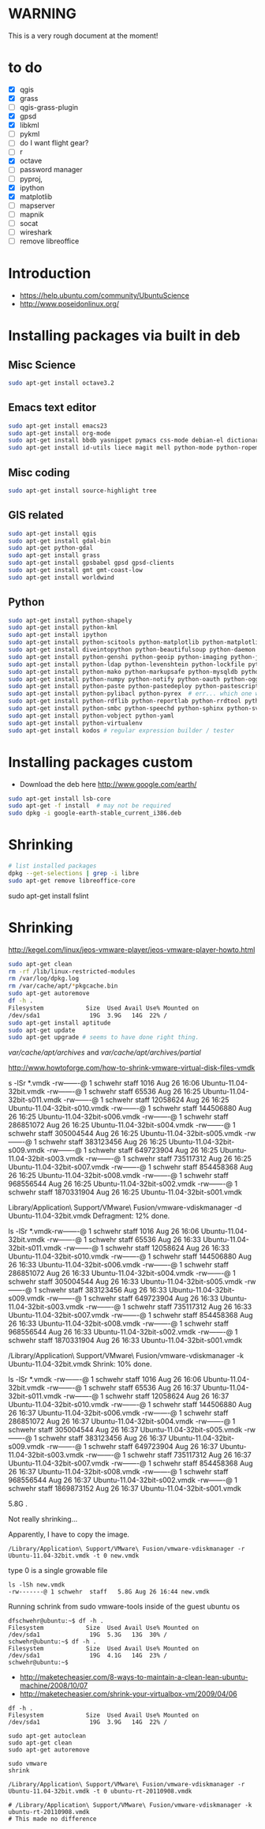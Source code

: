 #+STARTUP: showall

* WARNING

This is a very rough document at the moment!

* to do

- [X] qgis
- [X] grass
- [ ] qgis-grass-plugin
- [X] gpsd
- [X] libkml
- [ ] pykml
- [ ] do I want flight gear?
- [ ] r
- [X] octave
- [ ] password manager
- [ ] pyproj, 
- [X] ipython
- [X] matplotlib
- [ ] mapserver
- [ ] mapnik
- [ ] socat
- [ ] wireshark
- [ ] remove libreoffice

* Introduction

- https://help.ubuntu.com/community/UbuntuScience
- http://www.poseidonlinux.org/


* Installing packages via built in deb

** Misc Science

#+BEGIN_SRC sh
sudo apt-get install octave3.2
#+END_SRC

** Emacs text editor

#+BEGIN_SRC sh
sudo apt-get install emacs23
sudo apt-get install org-mode
sudo apt-get install bbdb yasnippet pymacs css-mode debian-el dictionary-el easypg edb emacs-jabber erc git-el global gnuplot-mode
sudo apt-get install id-utils liece magit mell python-mode python-ropemacs riece slime wget-el yaml-mode
#+END_SRC

** Misc coding

#+BEGIN_SRC sh
sudo apt-get install source-highlight tree
#+END_SRC

** GIS related

#+BEGIN_SRC sh
sudo apt-get install qgis
sudo apt-get install gdal-bin
sudo apt-get python-gdal
sudo apt-get install grass
sudo apt-get install gpsbabel gpsd gpsd-clients
sudo apt-get install gmt gmt-coast-low 
sudo apt-get install worldwind
#+END_SRC

# http://www.khattam.info/solved-package-dependencies-cannot-be-resolved-while-installing-qgis-plugin-grass-2010-09-12.html
# sudo apt-get install qgis-plugin-grass

** Python

#+BEGIN_SRC sh
sudo apt-get install python-shapely
sudo apt-get install python-kml
sudo apt-get install ipython
sudo apt-get install python-scitools python-matplotlib python-matplotlib-data
sudo apt-get install diveintopython python-beautifulsoup python-daemon python-dateutil python-debian python-dev python-examples
sudo apt-get install python-genshi python-geoip python-imaging python-jabber python-jinja2
sudo apt-get install python-ldap python-levenshtein python-lockfile python-lxml python-magic
sudo apt-get install python-mako python-markupsafe python-mysqldb python-nose
sudo apt-get install python-numpy python-notify python-oauth python-ogg python-openid python-openssl python-paramiko python-parsedatetime
sudo apt-get install python-paste python-pastedeploy python-pastescript python-pexpect python-pkg-resources python-protobuf python-psycopg2 python-pyasn1 python-pycurl python-pygments python-pygresql
sudo apt-get install python-pylibacl python-pyrex  # err... which one was py26?
sudo apt-get install python-rdflib python-reportlab python-rrdtool python-rsvg python-serial python-setuptools 
sudo apt-get install python-smbc python-speechd python-sphinx python-svn python-twisted
sudo apt-get install python-vobject python-yaml
sudo apt-get install python-virtualenv
sudo apt-get install kodos # regular expression builder / tester
#+END_SRC

* Installing packages custom

- Download the deb here http://www.google.com/earth/
#+BEGIN_SRC sh
sudo apt-get install lsb-core
sudo apt-get -f install  # may not be required
sudo dpkg -i google-earth-stable_current_i386.deb 
#+END_SRC

* Shrinking

#+BEGIN_SRC sh
# list installed packages
dpkg --get-selections | grep -i libre
sudo apt-get remove libreoffice-core
#+END_SRC


sudo apt-get install fslint


* Shrinking

http://kegel.com/linux/jeos-vmware-player/jeos-vmware-player-howto.html

#+begin_src sh
sudo apt-get clean
rm -rf /lib/linux-restricted-modules
rm /var/log/dpkg.log
rm /var/cache/apt/*pkgcache.bin
sudo apt-get autoremove
df -h .
Filesystem            Size  Used Avail Use% Mounted on
/dev/sda1              19G  3.9G   14G  22% /
sudo apt-get install aptitude
sudo apt-get update
sudo apt-get upgrade # seems to have done right thing.
#+end_src

/var/cache/apt/archives/ and /var/cache/apt/archives/partial/

http://www.howtoforge.com/how-to-shrink-vmware-virtual-disk-files-vmdk


s -lSr *.vmdk
-rw-------@ 1 schwehr  staff        1016 Aug 26 16:06 Ubuntu-11.04-32bit.vmdk
-rw-------@ 1 schwehr  staff       65536 Aug 26 16:25 Ubuntu-11.04-32bit-s011.vmdk
-rw-------@ 1 schwehr  staff    12058624 Aug 26 16:25 Ubuntu-11.04-32bit-s010.vmdk
-rw-------@ 1 schwehr  staff   144506880 Aug 26 16:25 Ubuntu-11.04-32bit-s006.vmdk
-rw-------@ 1 schwehr  staff   286851072 Aug 26 16:25 Ubuntu-11.04-32bit-s004.vmdk
-rw-------@ 1 schwehr  staff   305004544 Aug 26 16:25 Ubuntu-11.04-32bit-s005.vmdk
-rw-------@ 1 schwehr  staff   383123456 Aug 26 16:25 Ubuntu-11.04-32bit-s009.vmdk
-rw-------@ 1 schwehr  staff   649723904 Aug 26 16:25 Ubuntu-11.04-32bit-s003.vmdk
-rw-------@ 1 schwehr  staff   735117312 Aug 26 16:25 Ubuntu-11.04-32bit-s007.vmdk
-rw-------@ 1 schwehr  staff   854458368 Aug 26 16:25 Ubuntu-11.04-32bit-s008.vmdk
-rw-------@ 1 schwehr  staff   968556544 Aug 26 16:25 Ubuntu-11.04-32bit-s002.vmdk
-rw-------@ 1 schwehr  staff  1870331904 Aug 26 16:25 Ubuntu-11.04-32bit-s001.vmdk


Library/Application\ Support/VMware\ Fusion/vmware-vdiskmanager -d Ubuntu-11.04-32bit.vmdk 
  Defragment: 12% done.

ls -lSr *.vmdk-rw-------@ 1 schwehr  staff        1016 Aug 26 16:06 Ubuntu-11.04-32bit.vmdk
-rw-------@ 1 schwehr  staff       65536 Aug 26 16:33 Ubuntu-11.04-32bit-s011.vmdk
-rw-------@ 1 schwehr  staff    12058624 Aug 26 16:33 Ubuntu-11.04-32bit-s010.vmdk
-rw-------@ 1 schwehr  staff   144506880 Aug 26 16:33 Ubuntu-11.04-32bit-s006.vmdk
-rw-------@ 1 schwehr  staff   286851072 Aug 26 16:33 Ubuntu-11.04-32bit-s004.vmdk
-rw-------@ 1 schwehr  staff   305004544 Aug 26 16:33 Ubuntu-11.04-32bit-s005.vmdk
-rw-------@ 1 schwehr  staff   383123456 Aug 26 16:33 Ubuntu-11.04-32bit-s009.vmdk
-rw-------@ 1 schwehr  staff   649723904 Aug 26 16:33 Ubuntu-11.04-32bit-s003.vmdk
-rw-------@ 1 schwehr  staff   735117312 Aug 26 16:33 Ubuntu-11.04-32bit-s007.vmdk
-rw-------@ 1 schwehr  staff   854458368 Aug 26 16:33 Ubuntu-11.04-32bit-s008.vmdk
-rw-------@ 1 schwehr  staff   968556544 Aug 26 16:33 Ubuntu-11.04-32bit-s002.vmdk
-rw-------@ 1 schwehr  staff  1870331904 Aug 26 16:33 Ubuntu-11.04-32bit-s001.vmdk

/Library/Application\ Support/VMware\ Fusion/vmware-vdiskmanager -k Ubuntu-11.04-32bit.vmdk   Shrink: 10% done.

ls -lSr *.vmdk
-rw-------@ 1 schwehr  staff        1016 Aug 26 16:06 Ubuntu-11.04-32bit.vmdk
-rw-------@ 1 schwehr  staff       65536 Aug 26 16:37 Ubuntu-11.04-32bit-s011.vmdk
-rw-------@ 1 schwehr  staff    12058624 Aug 26 16:37 Ubuntu-11.04-32bit-s010.vmdk
-rw-------@ 1 schwehr  staff   144506880 Aug 26 16:37 Ubuntu-11.04-32bit-s006.vmdk
-rw-------@ 1 schwehr  staff   286851072 Aug 26 16:37 Ubuntu-11.04-32bit-s004.vmdk
-rw-------@ 1 schwehr  staff   305004544 Aug 26 16:37 Ubuntu-11.04-32bit-s005.vmdk
-rw-------@ 1 schwehr  staff   383123456 Aug 26 16:37 Ubuntu-11.04-32bit-s009.vmdk
-rw-------@ 1 schwehr  staff   649723904 Aug 26 16:37 Ubuntu-11.04-32bit-s003.vmdk
-rw-------@ 1 schwehr  staff   735117312 Aug 26 16:37 Ubuntu-11.04-32bit-s007.vmdk
-rw-------@ 1 schwehr  staff   854458368 Aug 26 16:37 Ubuntu-11.04-32bit-s008.vmdk
-rw-------@ 1 schwehr  staff   968556544 Aug 26 16:37 Ubuntu-11.04-32bit-s002.vmdk
-rw-------@ 1 schwehr  staff  1869873152 Aug 26 16:37 Ubuntu-11.04-32bit-s001.vmdk

# schwehr@Catbox4-MBAir.local 90 $ cd && du -hs
5.8G	.

Not really shrinking...

Apparently, I have to copy the image.

#+BEGIN_EXAMPLE 
/Library/Application\ Support/VMware\ Fusion/vmware-vdiskmanager -r Ubuntu-11.04-32bit.vmdk -t 0 new.vmdk
#+END_EXAMPLE

type 0 is a single growable file

#+BEGIN_EXAMPLE 
ls -lSh new.vmdk 
-rw-------@ 1 schwehr  staff   5.8G Aug 26 16:44 new.vmdk
#+END_EXAMPLE

Running schrink from sudo vmware-tools inside of the guest ubuntu os
#+BEGIN_EXAMPLE 
dfschwehr@ubuntu:~$ df -h .
Filesystem            Size  Used Avail Use% Mounted on
/dev/sda1              19G  5.3G   13G  30% /
schwehr@ubuntu:~$ df -h .
Filesystem            Size  Used Avail Use% Mounted on
/dev/sda1              19G  4.1G   14G  23% /
schwehr@ubuntu:~$ 
#+END_EXAMPLE


- http://maketecheasier.com/8-ways-to-maintain-a-clean-lean-ubuntu-machine/2008/10/07
- http://maketecheasier.com/shrink-your-virtualbox-vm/2009/04/06
#+BEGIN_EXAMPLE 
df -h .
Filesystem            Size  Used Avail Use% Mounted on
/dev/sda1              19G  3.9G   14G  22% /

sudo apt-get autoclean
sudo apt-get clean
sudo apt-get autoremove

sudo vmware
shrink

/Library/Application\ Support/VMware\ Fusion/vmware-vdiskmanager -r Ubuntu-11.04-32bit.vmdk -t 0 ubuntu-rt-20110908.vmdk

# /Library/Application\ Support/VMware\ Fusion/vmware-vdiskmanager -k ubuntu-rt-20110908.vmdk 
# This made no difference
#+END_EXAMPLE
